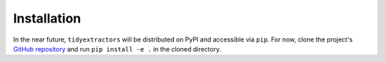 Installation
=====================

In the near future, ``tidyextractors`` will be distributed on PyPI and accessible via ``pip``. For now, clone the project's `GitHub repository <https://github.com/networks-lab/tidyextractors>`_ and run ``pip install -e .`` in the cloned directory.

